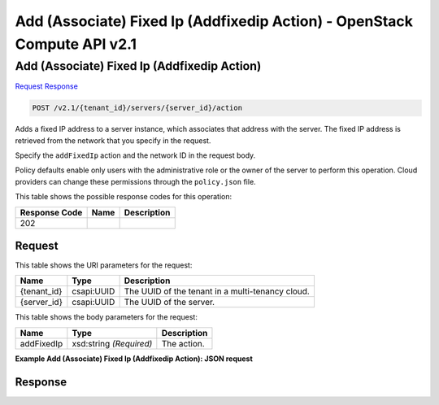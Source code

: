 =============================================================================
Add (Associate) Fixed Ip (Addfixedip Action) -  OpenStack Compute API v2.1
=============================================================================

Add (Associate) Fixed Ip (Addfixedip Action)
~~~~~~~~~~~~~~~~~~~~~~~~~

`Request <POST_add_(associate)_fixed_ip_(addfixedip_action)_v2.1_tenant_id_servers_server_id_action.rst#request>`__
`Response <POST_add_(associate)_fixed_ip_(addfixedip_action)_v2.1_tenant_id_servers_server_id_action.rst#response>`__

.. code-block:: javascript

    POST /v2.1/{tenant_id}/servers/{server_id}/action

Adds a fixed IP address to a server instance, which associates that address with the server. The fixed IP address is retrieved from the network that you specify in the request.

Specify the ``addFixedIp`` action and the network ID in the request body.

Policy defaults enable only users with the administrative role or the owner of the server to perform this operation. Cloud providers can change these permissions through the ``policy.json`` file.



This table shows the possible response codes for this operation:


+--------------------------+-------------------------+-------------------------+
|Response Code             |Name                     |Description              |
+==========================+=========================+=========================+
|202                       |                         |                         |
+--------------------------+-------------------------+-------------------------+


Request
^^^^^^^^^^^^^^^^^

This table shows the URI parameters for the request:

+--------------------------+-------------------------+-------------------------+
|Name                      |Type                     |Description              |
+==========================+=========================+=========================+
|{tenant_id}               |csapi:UUID               |The UUID of the tenant   |
|                          |                         |in a multi-tenancy cloud.|
+--------------------------+-------------------------+-------------------------+
|{server_id}               |csapi:UUID               |The UUID of the server.  |
+--------------------------+-------------------------+-------------------------+





This table shows the body parameters for the request:

+--------------------------+-------------------------+-------------------------+
|Name                      |Type                     |Description              |
+==========================+=========================+=========================+
|addFixedIp                |xsd:string *(Required)*  |The action.              |
+--------------------------+-------------------------+-------------------------+





**Example Add (Associate) Fixed Ip (Addfixedip Action): JSON request**


.. code::

    


Response
^^^^^^^^^^^^^^^^^^





